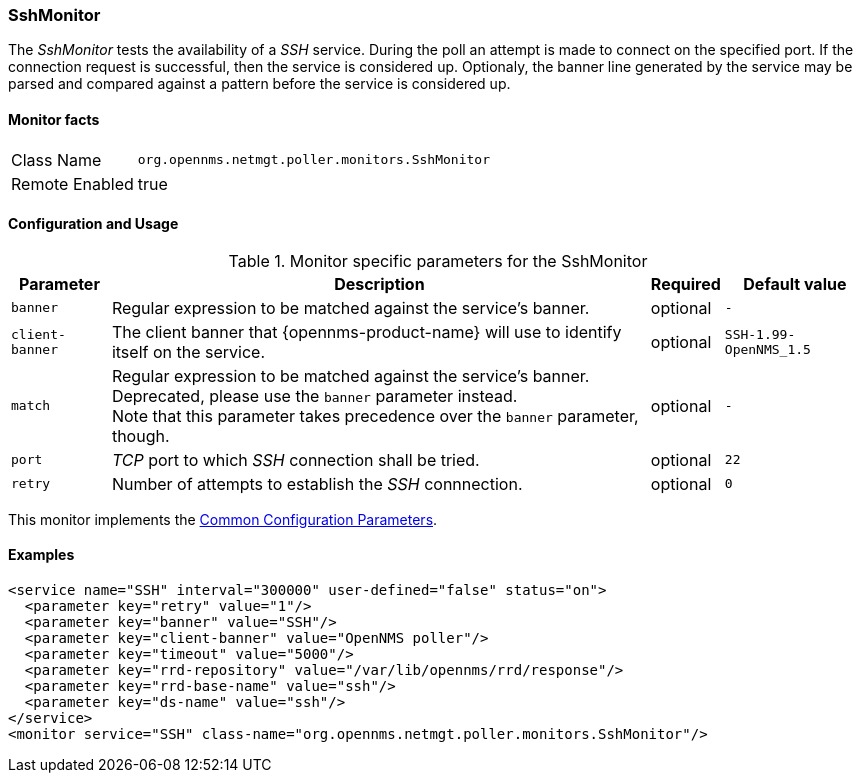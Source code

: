 
// Allow GitHub image rendering
:imagesdir: ../../../images

=== SshMonitor

The _SshMonitor_ tests the availability of a _SSH_ service.
During the poll an attempt is made to connect on the specified port.
If the connection request is successful, then the service is considered up.
Optionaly, the banner line generated by the service may be parsed and compared against a pattern before the service is considered up.

==== Monitor facts

[options="autowidth"]
|===
| Class Name     | `org.opennms.netmgt.poller.monitors.SshMonitor`
| Remote Enabled | true
|===

==== Configuration and Usage

.Monitor specific parameters for the SshMonitor
[options="header, autowidth"]
|===
| Parameter       | Description                                                                               | Required | Default value
| `banner`        | Regular expression to be matched against the service's banner.                            | optional | `-`
| `client-banner` | The client banner that {opennms-product-name} will use to identify itself on the service. | optional | `SSH-1.99-OpenNMS_1.5`
| `match`         | Regular expression to be matched against the service's banner. +
                    Deprecated, please use the `banner` parameter instead. +
                    Note that this parameter takes precedence over the `banner` parameter, though.            | optional | `-`
| `port`          | _TCP_ port to which _SSH_ connection shall be tried.                                      | optional | `22`
| `retry`         | Number of attempts to establish the _SSH_ connnection.                                    | optional | `0`
|===

This monitor implements the <<ga-service-assurance-monitors-common-parameters, Common Configuration Parameters>>.

==== Examples

[source, xml]
----
<service name="SSH" interval="300000" user-defined="false" status="on">
  <parameter key="retry" value="1"/>
  <parameter key="banner" value="SSH"/>
  <parameter key="client-banner" value="OpenNMS poller"/>
  <parameter key="timeout" value="5000"/>
  <parameter key="rrd-repository" value="/var/lib/opennms/rrd/response"/>
  <parameter key="rrd-base-name" value="ssh"/>
  <parameter key="ds-name" value="ssh"/>
</service>
<monitor service="SSH" class-name="org.opennms.netmgt.poller.monitors.SshMonitor"/>
----
